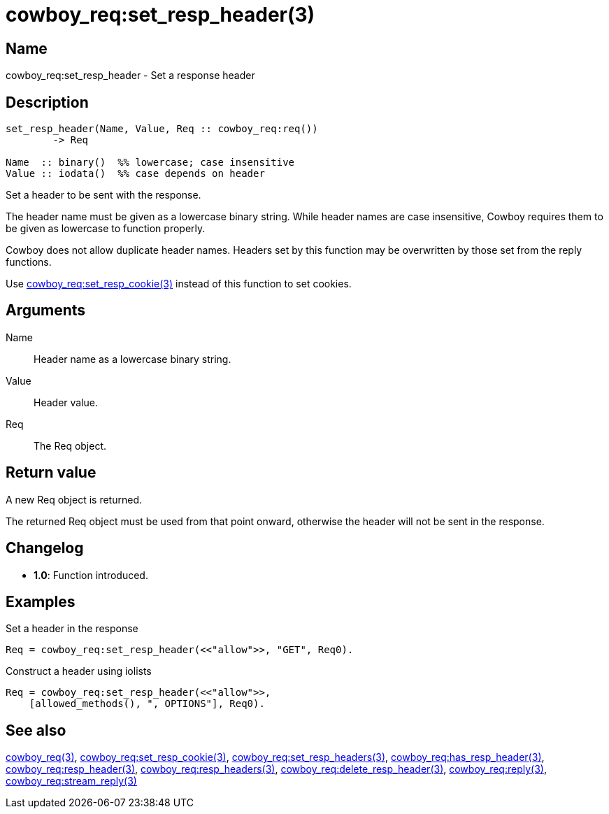 = cowboy_req:set_resp_header(3)

== Name

cowboy_req:set_resp_header - Set a response header

== Description

[source,erlang]
----
set_resp_header(Name, Value, Req :: cowboy_req:req())
	-> Req

Name  :: binary()  %% lowercase; case insensitive
Value :: iodata()  %% case depends on header
----

Set a header to be sent with the response.

The header name must be given as a lowercase binary string.
While header names are case insensitive, Cowboy requires them
to be given as lowercase to function properly.

Cowboy does not allow duplicate header names. Headers set
by this function may be overwritten by those set from the
reply functions.

Use link:man:cowboy_req:set_resp_cookie(3)[cowboy_req:set_resp_cookie(3)]
instead of this function to set cookies.

== Arguments

Name::

Header name as a lowercase binary string.

Value::

Header value.

Req::

The Req object.

== Return value

A new Req object is returned.

The returned Req object must be used from that point onward,
otherwise the header will not be sent in the response.

== Changelog

* *1.0*: Function introduced.

== Examples

.Set a header in the response
[source,erlang]
----
Req = cowboy_req:set_resp_header(<<"allow">>, "GET", Req0).
----

.Construct a header using iolists
[source,erlang]
----
Req = cowboy_req:set_resp_header(<<"allow">>,
    [allowed_methods(), ", OPTIONS"], Req0).
----

== See also

link:man:cowboy_req(3)[cowboy_req(3)],
link:man:cowboy_req:set_resp_cookie(3)[cowboy_req:set_resp_cookie(3)],
link:man:cowboy_req:set_resp_headers(3)[cowboy_req:set_resp_headers(3)],
link:man:cowboy_req:has_resp_header(3)[cowboy_req:has_resp_header(3)],
link:man:cowboy_req:resp_header(3)[cowboy_req:resp_header(3)],
link:man:cowboy_req:resp_headers(3)[cowboy_req:resp_headers(3)],
link:man:cowboy_req:delete_resp_header(3)[cowboy_req:delete_resp_header(3)],
link:man:cowboy_req:reply(3)[cowboy_req:reply(3)],
link:man:cowboy_req:stream_reply(3)[cowboy_req:stream_reply(3)]
